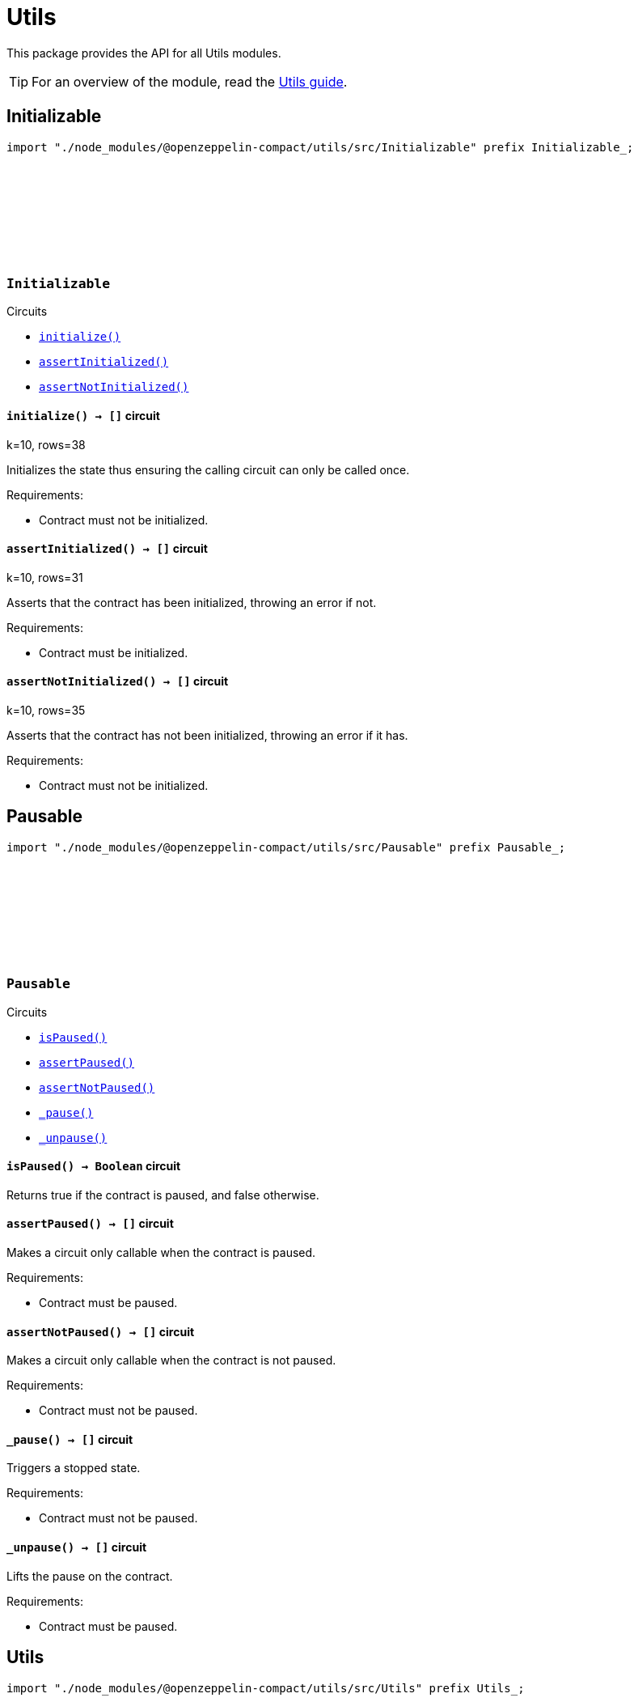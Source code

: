 :github-icon: pass:[<svg class="icon"><use href="#github-icon"/></svg>]
:utils-guide: xref:utils.adoc[Utils guide]

= Utils

This package provides the API for all Utils modules.

TIP: For an overview of the module, read the {utils-guide}.

== Initializable

[.hljs-theme-dark]
```ts
import "./node_modules/@openzeppelin-compact/utils/src/Initializable" prefix Initializable_;
```

[.contract]
[[Initializable]]
=== `++Initializable++` link:https://github.com/OpenZeppelin/compact-contracts/blob/main/contracts/utils/src/Initializable.compact[{github-icon},role=heading-link]

[.contract-index]
.Circuits
--

[.sub-index#InitializableModule]
* xref:#InitializableModule-initialize[`++initialize()++`]
* xref:#InitializableModule-assertInitialized[`++assertInitialized()++`]
* xref:#InitializableModule-assertNotInitialized[`++assertNotInitialized()++`]
--

[.contract-item]
[[InitializableModule-initialize]]
==== `[.contract-item-name]#++initialize++#++() → []++` [.item-kind]#circuit#

k=10, rows=38

Initializes the state thus ensuring the calling circuit can only be called once.

Requirements:

- Contract must not be initialized.

[.contract-item]
[[InitializableModule-assertInitialized]]
==== `[.contract-item-name]#++assertInitialized++#++() → []++` [.item-kind]#circuit#

k=10, rows=31

Asserts that the contract has been initialized, throwing an error if not.

Requirements:

- Contract must be initialized.

[.contract-item]
[[InitializableModule-assertNotInitialized]]
==== `[.contract-item-name]#++assertNotInitialized++#++() → []++` [.item-kind]#circuit#

k=10, rows=35

Asserts that the contract has not been initialized, throwing an error if it has.

Requirements:

- Contract must not be initialized.

== Pausable

[.hljs-theme-dark]
```ts
import "./node_modules/@openzeppelin-compact/utils/src/Pausable" prefix Pausable_;
```

[.contract]
[[Pausable]]
=== `++Pausable++` link:https://github.com/OpenZeppelin/compact-contracts/blob/main/contracts/utils/src/Pausable.compact[{github-icon},role=heading-link]

[.contract-index]
.Circuits
--

[.sub-index#PausableModule]
* xref:#PausableModule-isPaused[`++isPaused()++`]
* xref:#PausableModule-assertPaused[`++assertPaused()++`]
* xref:#PausableModule-assertNotPaused[`++assertNotPaused()++`]
* xref:#PausableModule-_pause[`++_pause()++`]
* xref:#PausableModule-_unpause[`++_unpause()++`]
--

[.contract-item]
[[PausableModule-isPaused]]
==== `[.contract-item-name]#++isPaused++#++() → Boolean++` [.item-kind]#circuit#

Returns true if the contract is paused, and false otherwise.

[.contract-item]
[[PausableModule-assertPaused]]
==== `[.contract-item-name]#++assertPaused++#++() → []++` [.item-kind]#circuit#

Makes a circuit only callable when the contract is paused.

Requirements:

- Contract must be paused.

[.contract-item]
[[PausableModule-assertNotPaused]]
==== `[.contract-item-name]#++assertNotPaused++#++() → []++` [.item-kind]#circuit#

Makes a circuit only callable when the contract is not paused.

Requirements:

- Contract must not be paused.

[.contract-item]
[[PausableModule-_pause]]
==== `[.contract-item-name]#++_pause++#++() → []++` [.item-kind]#circuit#

Triggers a stopped state.

Requirements:

- Contract must not be paused.

[.contract-item]
[[PausableModule-_unpause]]
==== `[.contract-item-name]#++_unpause++#++() → []++` [.item-kind]#circuit#

Lifts the pause on the contract.

Requirements:

- Contract must be paused.

== Utils

[.hljs-theme-dark]
```ts
import "./node_modules/@openzeppelin-compact/utils/src/Utils" prefix Utils_;
```

[.contract]
[[Utils]]
=== `++Utils++` link:https://github.com/OpenZeppelin/compact-contracts/blob/main/contracts/utils/src/Utils.compact[{github-icon},role=heading-link]

[.contract-index]
.Circuits
--

[.sub-index#UtilsModule]
* xref:#UtilsModule-isKeyOrAddressZero[`++isKeyOrAddressZero(keyOrAddress)++`]
* xref:#UtilsModule-isKeyZero[`++isKeyZero(key)++`]
* xref:#UtilsModule-isKeyOrAddressEqual[`++isKeyOrAddressEqual(keyOrAddress, other)++`]
* xref:#UtilsModule-isContractAddress[`++isContractAddress(keyOrAddress)++`]
* xref:#UtilsModule-emptyString[`++emptyString()++`]
--

[.contract-item]
[[UtilsModule-isKeyOrAddressZero]]
==== `[.contract-item-name]#++isKeyOrAddressZero++#++(keyOrAddress: Either<ZswapCoinPublicKey, ContractAddress>) → Boolean++` [.item-kind]#circuit#

Returns whether `keyOrAddress` is the zero address.

NOTE: Midnight's burn address is represented as `left<ZswapCoinPublicKey, ContractAddress>(default<ZswapCoinPublicKey>)` in Compact,
so we've chosen to represent the zero address as this structure as well

[.contract-item]
[[UtilsModule-isKeyZero]]
==== `[.contract-item-name]#++isKeyZero++#++(key: ZswapCoinPublicKey) → Boolean++` [.item-kind]#circuit#

Returns whether `key` is the zero address.

[.contract-item]
[[UtilsModule-isKeyOrAddressEqual]]
==== `[.contract-item-name]#++isKeyOrAddressEqual++#++(keyOrAddress: Either<ZswapCoinPublicKey, ContractAddress>, other: Either<ZswapCoinPublicKey, ContractAddress>) → Boolean++` [.item-kind]#circuit#

Returns whether `keyOrAddress` is equal to `other`.
Assumes that a `ZswapCoinPublicKey` and a `ContractAddress` can never be equal

[.contract-item]
[[UtilsModule-isContractAddress]]
==== `[.contract-item-name]#++isContractAddress++#++(keyOrAddress: Either<ZswapCoinPublicKey, ContractAddress>) → Boolean++` [.item-kind]#circuit#

Returns whether `keyOrAddress` is a `ContractAddress` type.

[.contract-item]
[[UtilsModule-emptyString]]
==== `[.contract-item-name]#++emptyString++#++() → Opaque<"string">++` [.item-kind]#circuit#

A helper function that returns the empty string: "".
